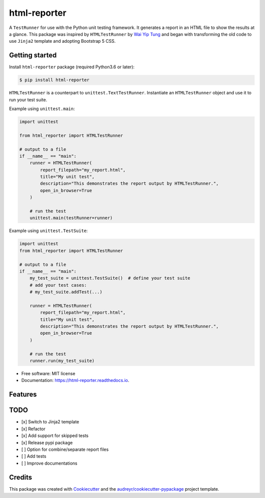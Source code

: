 =============
html-reporter
=============


.. image:: https://img.shields.io/pypi/v/html-reporter.svg
        :target: https://pypi.python.org/pypi/html-reporter

.. image:: https://img.shields.io/travis/phongnt570/html-reporter.svg
        :target: https://travis-ci.com/phongnt570/html-reporter

.. image:: https://readthedocs.org/projects/html-reporter/badge/?version=latest
        :target: https://html-reporter.readthedocs.io/en/latest/?version=latest
        :alt: Documentation Status



A ``TestRunner`` for use with the Python unit testing framework. It generates a report in an HTML file to show the results
at a glance. This package was inspired by ``HTMLTestRunner`` by `Wai Yip Tung <http://tungwaiyip.info/about.html>`_ and began with transforming the old code to use ``Jinja2`` template and adopting Bootstrap 5 CSS.


Getting started
---------------

Install ``html-reporter`` package (required Python3.6 or later):

.. code-block:: console

    $ pip install html-reporter

``HTMLTestRunner`` is a counterpart to ``unittest.TextTestRunner``. Instantiate an ``HTMLTestRunner`` object and use it to run
your test suite.

Example using ``unittest.main``:

.. code-block:: python

    import unittest

    from html_reporter import HTMLTestRunner

    # output to a file
    if __name__ == "main":
        runner = HTMLTestRunner(
            report_filepath="my_report.html",
            title="My unit test",
            description="This demonstrates the report output by HTMLTestRunner.",
            open_in_browser=True
        )

        # run the test
        unittest.main(testRunner=runner)

Example using ``unittest.TestSuite``:

.. code-block:: python

    import unittest
    from html_reporter import HTMLTestRunner

    # output to a file
    if __name__ == "main":
        my_test_suite = unittest.TestSuite()  # define your test suite
        # add your test cases:
        # my_test_suite.addTest(...)

        runner = HTMLTestRunner(
            report_filepath="my_report.html",
            title="My unit test",
            description="This demonstrates the report output by HTMLTestRunner.",
            open_in_browser=True
        )

        # run the test
        runner.run(my_test_suite)


* Free software: MIT license
* Documentation: https://html-reporter.readthedocs.io.


Features
--------

TODO
----

- [x] Switch to Jinja2 template
- [x] Refactor
- [x] Add support for skipped tests
- [x] Release pypi package
- [ ] Option for combine/separate report files
- [ ] Add tests
- [ ] Improve documentations


Credits
-------

This package was created with Cookiecutter_ and the `audreyr/cookiecutter-pypackage`_ project template.

.. _Cookiecutter: https://github.com/audreyr/cookiecutter
.. _`audreyr/cookiecutter-pypackage`: https://github.com/audreyr/cookiecutter-pypackage
